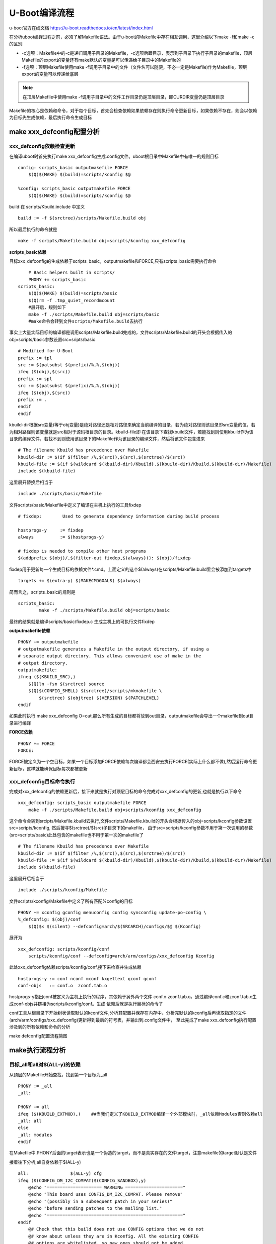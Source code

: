 U-Boot编译流程
=====================


u-boot官方在线文档 https://u-boot.readthedocs.io/en/latest/index.html


在分析uboot编译过程之前，必须了解Makefile语法。由于u-boot的Makefile中存在相互调用，这里介绍以下make -f和make -c的区别

- -c选项：Makefile中的-c是递归调用子目录的Makefile，-c选项后跟目录，表示到子目录下执行子目录的makefile，顶层Makefile的export的变量还有make默认的变量是可以传递给子目录中的Makefile的
- -f选项：顶层Makefile使用make -f调用子目录中的文件（文件名可以随便，不必一定是Makefile)作为Makefile，顶层export的变量可以传递给底层

.. note::
    在顶层Makefile中使用make -f调用子目录中的文件工作目录仍是顶层目录，即CURDIR变量仍是顶层目录

Makefile的核心是依赖和命令，对于每个目标，首先会检查依赖如果依赖存在则执行命令更新目标，如果依赖不存在，则会以依赖为目标先生成依赖，最后执行命令生成目标

make xxx_defconfig配置分析
--------------------------


xxx_defconfig依赖检查更新
^^^^^^^^^^^^^^^^^^^^^^^^^^^^^

在编译uboot时首先执行make xxx_defconfig生成.config文件。uboot根目录中Makefile中有唯一的规则目标

::

    config: scripts_basic outputmakefile FORCE
        $(Q)$(MAKE) $(build)=scripts/kconfig $@

    %config: scripts_basic outputmakefile FORCE
        $(Q)$(MAKE) $(build)=scripts/kconfig $@

build 在 scripts/Kbuild.include 中定义

::

    build := -f $(srctree)/scripts/Makefile.build obj


所以最后执行的命令就是

::

    make -f scripts/Makefile.build obj=scripts/kconfig xxx_defconfig

**scripts_basic依赖**

目标xxx_defconfig的生成依赖于scripts_basic，outputmakefile和FORCE,只有scripts_basic需要执行命令

::

	# Basic helpers built in scripts/
	PHONY += scripts_basic
    scripts_basic:
        $(Q)$(MAKE) $(build)=scripts/basic
        $(Q)rm -f .tmp_quiet_recordmcount
	#展开后，规则如下
	make -f ./scripts/Makefile.build obj=scripts/basic
	#make命令会转到文件scripts/Makefile.build去执行

事实上大量实际目标的编译都是调用scripts/Makefile.build完成的，文件scripts/Makefile.build的开头会根据传入的obj=scripts/basic参数设置src=sripts/basic

::


	# Modified for U-Boot
	prefix := tpl
	src := $(patsubst $(prefix)/%,%,$(obj))
	ifeq ($(obj),$(src))
	prefix := spl
	src := $(patsubst $(prefix)/%,%,$(obj))
	ifeq ($(obj),$(src))
	prefix := .
	endif
	endif

kbuild-dir根据src变量(等于obj变量)是绝对路径还是相对路径来确定当前编译的目录，若为绝对路径则该目录即src变量的值，若为相对路径则该变量就是src相对于源码根目录的目录。kbuild-file即
在该目录下查找kbuild文件，若能找到则使用kbuild作为该目录的编译文件，若找不到则使用该目录下的Makefile作为该目录的编译文件，然后将该文件包含进来

::

	# The filename Kbuild has precedence over Makefile
	kbuild-dir := $(if $(filter /%,$(src)),$(src),$(srctree)/$(src))
	kbuild-file := $(if $(wildcard $(kbuild-dir)/Kbuild),$(kbuild-dir)/Kbuild,$(kbuild-dir)/Makefile)
	include $(kbuild-file)

这里展开替换后相当于

::

	include ./scripts/basic/Makefile

文件scripts/basic/Makefile中定义了编译在主机上执行的工具fixdep

::

	# fixdep: 	 Used to generate dependency information during build process

	hostprogs-y	:= fixdep
	always		:= $(hostprogs-y)

	# fixdep is needed to compile other host programs
	$(addprefix $(obj)/,$(filter-out fixdep,$(always))): $(obj)/fixdep

fixdep用于更新每一个生成目标的依赖文件*.cmd。上面定义的这个$(always)在scripts/Makefile.build里会被添加到targets中

::

	targets += $(extra-y) $(MAKECMDGOALS) $(always)

简而言之，scripts_basic的规则是

::

	scripts_basic:
		make -f ./scripts/Makefile.build obj=scripts/basic

最终的结果就是编译scripts/basic/fixdep.c 生成主机上的可执行文件fixdep

**outputmakefile依赖**

::

    PHONY += outputmakefile
    # outputmakefile generates a Makefile in the output directory, if using a
    # separate output directory. This allows convenient use of make in the
    # output directory.
    outputmakefile:
    ifneq ($(KBUILD_SRC),)
        $(Q)ln -fsn $(srctree) source
        $(Q)$(CONFIG_SHELL) $(srctree)/scripts/mkmakefile \
            $(srctree) $(objtree) $(VERSION) $(PATCHLEVEL)
    endif

如果此时执行 make xxx_defconfig O=out,那么所有生成的目标都将放到out目录，outputmakefile会导出一个makefile到out目录进行编译


**FORCE依赖**

::

    PHONY += FORCE
    FORCE:

FORCE被定义为一个空目标，如果一个目标添加FORCE依赖每次编译都会西安去执行FORCE(实际上什么都不做),然后运行命令更新目标，这样就能确保目标每次都被更新

xxx_defconfig目标命令执行
^^^^^^^^^^^^^^^^^^^^^^^^^

完成对xxx_defconfig的依赖更新后，接下来就是执行对顶层目标的命令完成对xxx_defconfig的更新,也就是执行以下命令

::

    xxx_defconfig: scripts_basic outputmakefile FORCE
        make -f ./scripts/Makefile.build obj=scripts/kconfig xxx_defconfig

这个命令会转到srcipts/Makefile.kbuild去执行,文件scripts/Makefile.kbuild的开头会根据传入的obj=scripts/kconfig参数设置src=scripts/kconfig, 然后搜寻$(srctree)/$(src)子目录下的makefile，
由于src=scripts/kconfig参数不用于第一次调用的参数(src=scripts/basic)此处包含的makefile也不用于第一次的makefile了

::

	# The filename Kbuild has precedence over Makefile
	kbuild-dir := $(if $(filter /%,$(src)),$(src),$(srctree)/$(src))
	kbuild-file := $(if $(wildcard $(kbuild-dir)/Kbuild),$(kbuild-dir)/Kbuild,$(kbuild-dir)/Makefile)
	include $(kbuild-file)


这里展开后相当于

::

    include ./scripts/kconfig/Makefile

文件scripts/kconfig/Makefile中定义了所有匹配%config的目标

::


    PHONY += xconfig gconfig menuconfig config syncconfig update-po-config \
    %_defconfig: $(obj)/conf
        $(Q)$< $(silent) --defconfig=arch/$(SRCARCH)/configs/$@ $(Kconfig)

展开为

::

    xxx_defconfig: scripts/kconfig/conf
        scripts/kconfig/conf --defconfig=arch/arm/configs/xxx_defconfig Kconfig

此处xxx_defconfig依赖scripts/kconfig/conf,接下来检查并生成依赖

::

    hostprogs-y := conf nconf mconf kxgettext qconf gconf
    conf-objs	:= conf.o  zconf.tab.o

hostprogs-y指出conf被定义为主机上执行的程序，其依赖于另外两个文件 conf.o zconf.tab.o。通过编译conf.c和zconf.tab.c生成conf-objs并链接为scripts/kconfig/conf。生成
依赖后就是执行目标的命令了

conf工具从根目录下开始树状读取默认的kconf文件,分析其配置并保存在内存中，分析完默认的kconfig后再读取指定的文件(arch/arm/configs/xxx_defconfig)更新得到最后的符号表，并输出到.config文件中，
至此完成了make xxx_defconfig执行配置涉及到的所有依赖和命令的分析

make defconfig配置流程简图

.. image::
    res/make_defconfig.png

make执行流程分析
-----------------

目标_all和all对$(ALL-y)的依赖
^^^^^^^^^^^^^^^^^^^^^^^^^^^^^^

从顶层的Makefile开始查找，找到第一个目标为_all

::


    PHONY := _all
    _all:

    PHONY += all
    ifeq ($(KBUILD_EXTMOD),)    ##当我们定义了KBUILD_EXTMOD编译一个外部模块时，_all依赖Modules否则依赖all
    _all: all
    else
    _all: modules
    endif

在Makefile中.PHONY后面的target表示也是一个伪造的target，而不是真实存在的文件target，注意makefile的target默认是文件

接着往下分析,all自身依赖于$(ALL-y)

::

    all:		$(ALL-y) cfg
    ifeq ($(CONFIG_DM_I2C_COMPAT)$(CONFIG_SANDBOX),y)
        @echo "===================== WARNING ======================"
        @echo "This board uses CONFIG_DM_I2C_COMPAT. Please remove"
        @echo "(possibly in a subsequent patch in your series)"
        @echo "before sending patches to the mailing list."
        @echo "===================================================="
    endif
        @# Check that this build does not use CONFIG options that we do not
        @# know about unless they are in Kconfig. All the existing CONFIG
        @# options are whitelisted, so new ones should not be added.
        $(call cmd,cfgcheck,u-boot.cfg)

**目标$(ALL-y)**

::

    # Always append ALL so that arch config.mk's can add custom ones
    ALL-y += u-boot.srec u-boot.bin u-boot.sym System.map binary_size_check

    ALL-$(CONFIG_ONENAND_U_BOOT) += u-boot-onenand.bin
    ifeq ($(CONFIG_SPL_FSL_PBL),y)
    ALL-$(CONFIG_RAMBOOT_PBL) += u-boot-with-spl-pbl.bin
    else
    ifneq ($(CONFIG_SECURE_BOOT), y)
    # For Secure Boot The Image needs to be signed and Header must also
    # be included. So The image has to be built explicitly
    ALL-$(CONFIG_RAMBOOT_PBL) += u-boot.pbl
    endif
    endif
    ALL-$(CONFIG_SPL) += spl/u-boot-spl.bin
    ifeq ($(CONFIG_MX6)$(CONFIG_SECURE_BOOT), yy)
    ALL-$(CONFIG_SPL_FRAMEWORK) += u-boot-ivt.img
    else
    ifeq ($(CONFIG_MX7)$(CONFIG_SECURE_BOOT), yy)
    ALL-$(CONFIG_SPL_FRAMEWORK) += u-boot-ivt.img
    else
    ALL-$(CONFIG_SPL_FRAMEWORK) += u-boot.img
    endif
    endif
    ALL-$(CONFIG_TPL) += tpl/u-boot-tpl.bin
    ALL-$(CONFIG_OF_SEPARATE) += u-boot.dtb
    ifeq ($(CONFIG_SPL_FRAMEWORK),y)
    ALL-$(CONFIG_OF_SEPARATE) += u-boot-dtb.img
    endif
    ALL-$(CONFIG_OF_HOSTFILE) += u-boot.dtb
    ifneq ($(CONFIG_SPL_TARGET),)
    ALL-$(CONFIG_SPL) += $(CONFIG_SPL_TARGET:"%"=%)
    endif
    ALL-$(CONFIG_REMAKE_ELF) += u-boot.elf
    ALL-$(CONFIG_EFI_APP) += u-boot-app.efi
    ALL-$(CONFIG_EFI_STUB) += u-boot-payload.efi

    ifneq ($(BUILD_ROM)$(CONFIG_BUILD_ROM),)
    ALL-$(CONFIG_X86_RESET_VECTOR) += u-boot.rom
    endif

    # Build a combined spl + u-boot image for sunxi
    ifeq ($(CONFIG_ARCH_SUNXI)$(CONFIG_SPL),yy)
    ALL-y += u-boot-sunxi-with-spl.bin
    endif

    # enable combined SPL/u-boot/dtb rules for tegra
    ifeq ($(CONFIG_TEGRA)$(CONFIG_SPL),yy)
    ALL-y += u-boot-tegra.bin u-boot-nodtb-tegra.bin
    ALL-$(CONFIG_OF_SEPARATE) += u-boot-dtb-tegra.bin
    endif

    # Add optional build target if defined in board/cpu/soc headers
    ifneq ($(CONFIG_BUILD_TARGET),)
    ALL-y += $(CONFIG_BUILD_TARGET:"%"=%)
    endif

    ifneq ($(CONFIG_SYS_INIT_SP_BSS_OFFSET),)
    ALL-y += init_sp_bss_offset_check
    endif

以上的$(ALL-y)目标中看起来很复杂，但除了第一行的通用目标外，其他目标都是在特殊条件下才会生成，这里暂时不提

**$(ALL-y)依赖u-boot.srec**

::

    u-boot.hex u-boot.srec: u-boot FORCE
        $(call if_changed,objcopy)

**$(ALL-y)依赖u-boot.bin**

::

    ifeq ($(CONFIG_MULTI_DTB_FIT),y)

    fit-dtb.blob: dts/dt.dtb FORCE
        $(call if_changed,mkimage)

    MKIMAGEFLAGS_fit-dtb.blob = -f auto -A $(ARCH) -T firmware -C none -O u-boot \
        -a 0 -e 0 -E \
        $(patsubst %,-b arch/$(ARCH)/dts/%.dtb,$(subst ",,$(CONFIG_OF_LIST))) -d /dev/null

    u-boot-fit-dtb.bin: u-boot-nodtb.bin fit-dtb.blob
        $(call if_changed,cat)

    u-boot.bin: u-boot-fit-dtb.bin FORCE
        $(call if_changed,copy)
    else ifeq ($(CONFIG_OF_SEPARATE),y)
    u-boot-dtb.bin: u-boot-nodtb.bin dts/dt.dtb FORCE
        $(call if_changed,cat)

    u-boot.bin: u-boot-dtb.bin FORCE
        $(call if_changed,copy)
    else
    u-boot.bin: u-boot-nodtb.bin FORCE
        $(call if_changed,copy)
    endif

如果打开了device tree的支持，则有依赖关系

::

    u-boot.bin---->u-boot-dtb.bin----->u-boot-nodtb.bin + dts/dt.dtb

如果没有定义CONFIG_OF_SEPARATE则依赖关系如下

::

    u-boot.bin ----> u-boot-nodtb.bin

u-boot-nodtb.bin的依赖关系以及执行命令如下

::

    u-boot-nodtb.bin: u-boot FORCE
        $(call if_changed,objcopy)
        $(call DO_STATIC_RELA,$<,$@,$(CONFIG_SYS_TEXT_BASE))
        $(BOARD_SIZE_CHECK)

命令中if_changed函数定义在scripts/Kbuild.include文件中,顶层Makefile中通过以下命令包含

::

    scripts/Kbuild.include: ;
    include scripts/Kbuild.include

if_changed函数定义如下

::

    if_changed = $(if $(strip $(any-prereq) $(arg-check)),                       \
        @set -e;                                                             \
        $(echo-cmd) $(cmd_$(1));                                             \
        printf '%s\n' 'cmd_$@ := $(make-cmd)' > $(dot-target).cmd)

该命令外层是一个if函数，然后又内嵌了一个strip函数

::

    OBJCOPY		= $(CROSS_COMPILE)objcopy

    # Normally we fill empty space with 0xff
    quiet_cmd_objcopy = OBJCOPY $@
    cmd_objcopy = $(OBJCOPY) --gap-fill=0xff $(OBJCOPYFLAGS) \
        $(OBJCOPYFLAGS_$(@F)) $< $@

所以$(call if_changed,objcopy)展开后：

::

    echo objcopy $@; objcopy $< $@

就是说利用objcopy命令将u-boot转换为u-boot-nodtb.bin


**$(ALL-y)依赖u-boot.sym**

::

    u-boot.sym: u-boot FORCE
        $(call if_changed,sym)

**$(ALL-y)依赖System.map**

::

    System.map:	u-boot
            @$(call SYSTEM_MAP,$<) > $@

**$(ALL-y)依赖u-boot.cfg**

::

    u-boot.cfg spl/u-boot.cfg tpl/u-boot.cfg: include/config.h FORCE
        $(Q)$(MAKE) -f $(srctree)/scripts/Makefile.autoconf $(@)

include/config.h在make xxx_defconfig时创建,include/config.h文件中会包含板级配置文件如#include <configs/holo_ark_v3.h>

**$(ALL-y)依赖binary_size_check**

::

    binary_size_check: u-boot-nodtb.bin FORCE
        @file_size=$(shell wc -c u-boot-nodtb.bin | awk '{print $$1}') ; \
        map_size=$(shell cat u-boot.map | \
            awk '/_image_copy_start/ {start = $$1} /_image_binary_end/ {end = $$1} END {if (start != "" && end != "") print "ibase=16; " toupper(end) " - " toupper(start)}' \
            | sed 's/0X//g' \
            | bc); \
        if [ "" != "$$map_size" ]; then \
            if test $$map_size -ne $$file_size; then \
                echo "u-boot.map shows a binary size of $$map_size" >&2 ; \
                echo "  but u-boot-nodtb.bin shows $$file_size" >&2 ; \
                exit 1; \
            fi \
        fi

以上通用目标$(ALL-y)的依赖有一个共同点，除了u-boot.cfg依赖于include/config.h外其余目标都依赖于u-boot, 以下图中表示了_all依赖简图

.. image::
   res/_all_dep.png 


u-boot目标编译
^^^^^^^^^^^^^^^

u-boot目标依赖及执行命令如下

::

    u-boot:	$(u-boot-init) $(u-boot-main) u-boot.lds FORCE
        +$(call if_changed,u-boot__)
    ifeq ($(CONFIG_KALLSYMS),y)
        $(call cmd,smap)
        $(call cmd,u-boot__) common/system_map.o
    endif

其中u-boot-init和u-boot-main被定义为

::

    u-boot-init := $(head-y)
    u-boot-main := $(libs-y)

**依赖项head-y libs-y**

head-y 在arch/arm/Makefile中定义

::

    head-y := arch/arm/cpu/$(CPU)/start.o

所以head-y指的是start.S

在顶层目录Makefile中搜索libs-y可以发现其包含许多目录，

::

    libs-y += lib/
    libs-$(HAVE_VENDOR_COMMON_LIB) += board/$(VENDOR)/common/
    libs-$(CONFIG_OF_EMBED) += dts/
    libs-y += fs/
    libs-y += net/
    libs-y += disk/
    libs-y += drivers/
    libs-y += drivers/dma/
    libs-y += drivers/gpio/
    libs-y += drivers/i2c/
    libs-y += drivers/net/
    libs-y += drivers/net/phy/
    libs-y += drivers/pci/
    libs-y += drivers/power/ \
        drivers/power/domain/ \
        drivers/power/fuel_gauge/ \
        drivers/power/mfd/ \
        drivers/power/pmic/ \
        drivers/power/battery/ \
        drivers/power/regulator/
    libs-y += drivers/spi/
    libs-$(CONFIG_FMAN_ENET) += drivers/net/fm/
    libs-$(CONFIG_SYS_FSL_DDR) += drivers/ddr/fsl/
    libs-$(CONFIG_SYS_FSL_MMDC) += drivers/ddr/fsl/
    libs-$(CONFIG_ALTERA_SDRAM) += drivers/ddr/altera/
    libs-y += drivers/serial/
    libs-y += drivers/usb/dwc3/
    libs-y += drivers/usb/common/
    libs-y += drivers/usb/emul/
    libs-y += drivers/usb/eth/
    libs-y += drivers/usb/gadget/
    libs-y += drivers/usb/gadget/udc/
    libs-y += drivers/usb/host/
    libs-y += drivers/usb/musb/
    libs-y += drivers/usb/musb-new/
    libs-y += drivers/usb/phy/
    libs-y += drivers/usb/ulpi/
    libs-y += cmd/
    libs-y += common/
    libs-y += env/
    libs-$(CONFIG_API) += api/
    libs-$(CONFIG_HAS_POST) += post/
    libs-y += test/
    libs-y += test/dm/
    libs-$(CONFIG_UT_ENV) += test/env/
    libs-$(CONFIG_UT_OVERLAY) += test/overlay/

另外libs-y还有如下规则定义

::

    libs-y += $(if $(BOARDDIR),board/$(BOARDDIR)/)

    libs-y := $(sort $(libs-y))

    libs-y		:= $(patsubst %/, %/built-in.o, $(libs-y))

这条规则使得libs-y中的每个条目的最后一个斜杠替换成/built-in.o，可见libs-y被定义为各层驱动目录下built-in.o的集合，而这些built-in.o则由kbuild makefile将obj-y所
包含的各个文件编译而成，具体可以研究 ``scripts/Kbuild.include`` 和 ``scripts/Makefile.build``

::

    ifneq ($(strip $(obj-y) $(obj-m) $(obj-) $(subdir-m) $(lib-target)),)
    builtin-target := $(obj)/built-in.o
    endif

    $(builtin-target): $(obj-y) FORCE
    	$(call if_changed,link_o_target)

u-boot文件目标依赖：

.. image::
    res/u-boot_dep.png

**依赖项u-boot.lds**

::

    u-boot.lds: $(LDSCRIPT) prepare FORCE
        $(call if_changed_dep,cpp_lds)

    ifndef LDSCRIPT
        #LDSCRIPT := $(srctree)/board/$(BOARDDIR)/u-boot.lds.debug
        ifdef CONFIG_SYS_LDSCRIPT
            # need to strip off double quotes
            LDSCRIPT := $(srctree)/$(CONFIG_SYS_LDSCRIPT:"%"=%)
        endif
    endif

    # If there is no specified link script, we look in a number of places for it
    ifndef LDSCRIPT
        ifeq ($(wildcard $(LDSCRIPT)),)
            LDSCRIPT := $(srctree)/board/$(BOARDDIR)/u-boot.lds
        endif
        ifeq ($(wildcard $(LDSCRIPT)),)
            LDSCRIPT := $(srctree)/$(CPUDIR)/u-boot.lds
        endif
        ifeq ($(wildcard $(LDSCRIPT)),)
            LDSCRIPT := $(srctree)/arch/$(ARCH)/cpu/u-boot.lds
        endif
    endif

如果没有定义LDSCRIPT和CONFIG_SYS_LDSCRIPT则默认使用u-boot自带的lds文件，包括board/$(BOARDDIR)和$(CPUDIR)目录下定制的针对board或cpu的lds文件，如果没有定制的lds文件则采用
arch/arm/cpu目录下默认的lds链接文件u-boot.lds


prepare编译
""""""""""""

实际上prepare是一些列prepare伪目标和动作的组合，完成编译前的准备工作

::

    # Listed in dependency order
    PHONY += prepare archprepare prepare0 prepare1 prepare2 prepare3

    prepare3: include/config/uboot.release
    ifneq ($(KBUILD_SRC),)
        @$(kecho) '  Using $(srctree) as source for U-Boot'
        $(Q)if [ -f $(srctree)/.config -o -d $(srctree)/include/config ]; then \
            echo >&2 "  $(srctree) is not clean, please run 'make mrproper'"; \
            echo >&2 "  in the '$(srctree)' directory.";\
            /bin/false; \
        fi;
    endif

    # prepare2 creates a makefile if using a separate output directory
    prepare2: prepare3 outputmakefile

    prepare1: prepare2 $(version_h) $(timestamp_h) \
                       include/config/auto.conf

    archprepare: prepare1 scripts_basic

    prepare0: archprepare FORCE
        $(Q)$(MAKE) $(build)=.

    # All the preparing..
    prepare: prepare0

各个prepare目标的依赖关系如下

.. image::
   res/prepare_dep.png 

在prepare1的依赖列表中，除了include/config/auto.conf之外，还有$(version_h)和$(timestamp_h),他们的依赖关系如下

::

    $(version_h): include/config/uboot.release FORCE
        $(call filechk,version.h)

    $(timestamp_h): $(srctree)/Makefile FORCE
        $(call filechk,timestamp.h)

对于位于最后的prepare3的依赖include/config/uboot.release它还有下级依赖

::

    include/config/uboot.release: include/config/auto.conf FORCE
        $(call filechk,uboot.release)

对于include/config/auto.conf，Makefile还有一个匹配规则

::

    include/config/%.conf: $(KCONFIG_CONFIG) include/config/auto.conf.cmd
        $(Q)$(MAKE) -f $(srctree)/Makefile syncconfig
        @# If the following part fails, include/config/auto.conf should be
        @# deleted so "make silentoldconfig" will be re-run on the next build.
        $(Q)$(MAKE) -f $(srctree)/scripts/Makefile.autoconf || \
            { rm -f include/config/auto.conf; false; }
        @# include/config.h has been updated after "make silentoldconfig".
        @# We need to touch include/config/auto.conf so it gets newer
        @# than include/config.h.
        @# Otherwise, 'make silentoldconfig' would be invoked twice.
        $(Q)touch include/config/auto.conf

include/config/auto.conf依赖于$(KCONFIG_CONFIG)和include/config/auto.conf.cmd，其中：
- $(KCONFIG_CONFIG)实际上就是.config文件
- include/config/auto.conf.cmd是由fixdep在编译时生成的依赖文件

**make编译流程图**

.. image::
    res/make.png

完成目标依赖分析后，剩下的就是基于完整的目标依赖关系图，从最底层的依赖开始，逐行运行命令生成目标，直到生成顶层目标



**补充 ----  config.h文件生成**

此处进行函数定义

::

    ##scripts/Kbuild.include文件中
    define filchk                                                                                                                                                                                              
        $(Q)set -e;             \   
        $(kecho) '  CHK     $@';        \   
        mkdir -p $(dir $@);         \   
        $(filechk_$(1)) < $< > $@.tmp;      \   
        if [ -r $@ ] && cmp -s $@ $@.tmp; then  \
            rm -f $@.tmp;           \   
        else                    \   
            $(kecho) '  UPD     $@';    \   
            mv -f $@.tmp $@;        \   
        fi  
    endef


具体的文件生成则在以下文件中实现

::

    # scripts/Makefile.autoconf文件中
    # Prior to Kconfig, it was generated by mkconfig. Now it is created here.
    define filechk_config_h
        (echo "/* Automatically generated - do not edit */";        \
        for i in $$(echo $(CONFIG_SYS_EXTRA_OPTIONS) | sed 's/,/ /g'); do \
            echo \#define CONFIG_$$i                \
            | sed '/=/ {s/=/    /;q; } ; { s/$$/    1/; }'; \
        done;                               \
        echo \#define CONFIG_BOARDDIR board/$(if $(VENDOR),$(VENDOR)/)$(BOARD);\
        echo \#include \<config_defaults.h\>;               \
        echo \#include \<config_uncmd_spl.h\>;              \
        echo \#include \<configs/$(CONFIG_SYS_CONFIG_NAME).h\>;     \
        echo \#include \<asm/config.h\>;                \
        echo \#include \<linux/kconfig.h\>;             \
        echo \#include \<config_fallbacks.h\>;)
    endef

    include/config.h: scripts/Makefile.autoconf create_symlink FORCE
        $(call filechk,config_h)


    u-boot.cfg: include/config.h FORCE
    $(call cmd,u_boot_cfg)

    spl/u-boot.cfg: include/config.h FORCE
        $(Q)mkdir -p $(dir $@)
        $(call cmd,u_boot_cfg,-DCONFIG_SPL_BUILD)

    tpl/u-boot.cfg: include/config.h FORCE
        $(Q)mkdir -p $(dir $@)
        $(call cmd,u_boot_cfg,-DCONFIG_SPL_BUILD -DCONFIG_TPL_BUILD)

    include/autoconf.mk: u-boot.cfg
        $(call cmd,autoconf)

